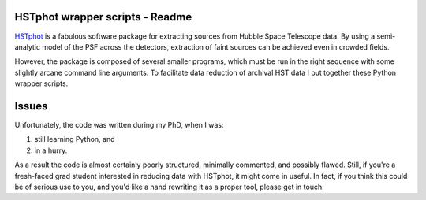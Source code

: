 HSTphot wrapper scripts - Readme
====================================

HSTphot_ is a fabulous software package for extracting sources from Hubble Space Telescope data. By using a semi-analytic model of the PSF across the detectors, extraction of faint sources can be achieved even in crowded fields. 

However, the package is composed of several smaller programs, which must be run in the right sequence with some slightly arcane command line arguments. To facilitate data reduction of archival HST data I put together these Python wrapper scripts.

Issues
========
Unfortunately, the code was written during my PhD, when I was:

1. still learning Python, and 
2. in a hurry. 

As a result the code is almost certainly poorly structured, minimally commented, and possibly flawed. Still, if you're a fresh-faced grad student interested in reducing data with HSTphot, it might come in useful. In fact, if you think this could be of serious use to you, and you'd like a hand rewriting it as a proper tool, please get in touch.


.. _HSTphot: http://purcell.as.arizona.edu/hstphot/
